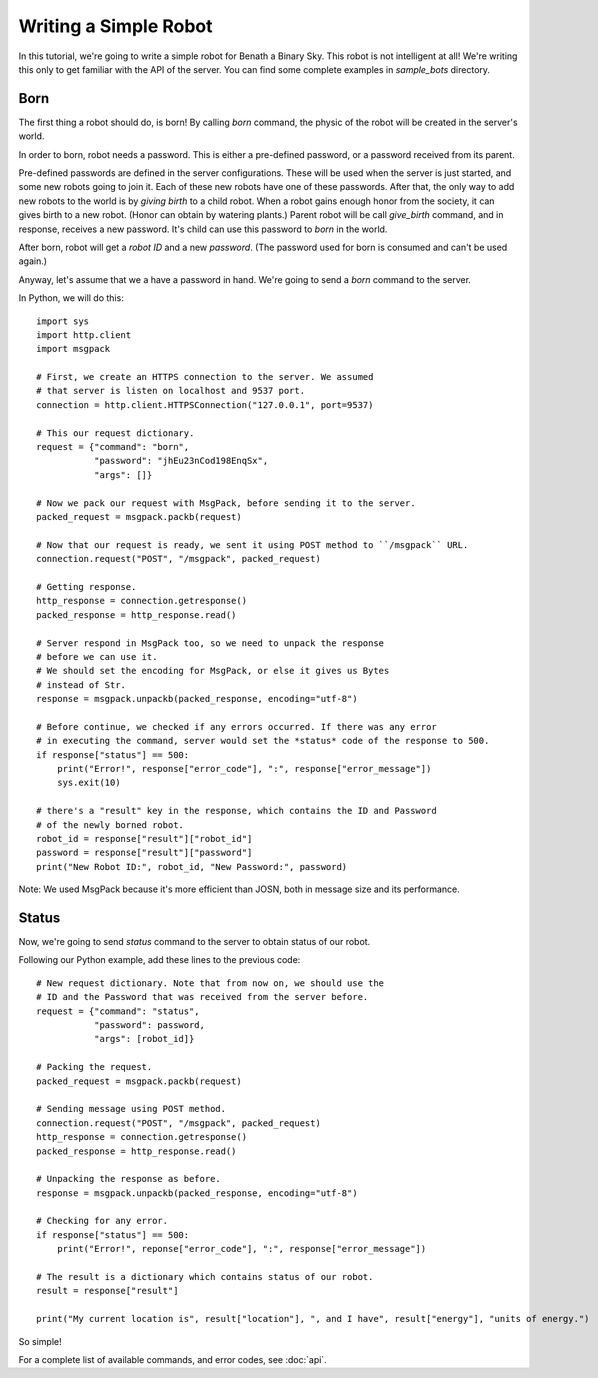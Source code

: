 .. highlight:: py

Writing a Simple Robot
======================

In this tutorial, we're going to write a simple robot for Benath a Binary Sky.
This robot is not intelligent at all! We're writing this only to get familiar
with the API of the server. You can find some complete examples in *sample_bots*
directory.


Born
----

The first thing a robot should do, is born! By calling *born* command, the physic
of the robot will be created in the server's world.

In order to born, robot needs a password. This is either a pre-defined password, or
a password received from its parent.

Pre-defined passwords are defined in the server
configurations. These will be used when the server is just started, and some new
robots going to join it. Each of these new robots have one of these passwords.
After that, the only way to add new robots to the world is by *giving birth* to
a child robot. When a robot gains enough honor from the society, it can gives birth
to a new robot. (Honor can obtain by watering plants.) Parent robot will be call
*give_birth* command, and in response, receives a new password. It's child can use
this password to *born* in the world.

After born, robot will get a *robot ID* and a new *password*. (The password used for born
is consumed and can't be used again.)

Anyway, let's assume that we a have a password in hand. We're going to send a *born* command
to the server.

In Python, we will do this::

    import sys
    import http.client
    import msgpack

    # First, we create an HTTPS connection to the server. We assumed
    # that server is listen on localhost and 9537 port.
    connection = http.client.HTTPSConnection("127.0.0.1", port=9537)

    # This our request dictionary.
    request = {"command": "born",
               "password": "jhEu23nCod198EnqSx",
               "args": []}

    # Now we pack our request with MsgPack, before sending it to the server.
    packed_request = msgpack.packb(request)

    # Now that our request is ready, we sent it using POST method to ``/msgpack`` URL.
    connection.request("POST", "/msgpack", packed_request)

    # Getting response.
    http_response = connection.getresponse()
    packed_response = http_response.read()

    # Server respond in MsgPack too, so we need to unpack the response
    # before we can use it.
    # We should set the encoding for MsgPack, or else it gives us Bytes
    # instead of Str.
    response = msgpack.unpackb(packed_response, encoding="utf-8")

    # Before continue, we checked if any errors occurred. If there was any error
    # in executing the command, server would set the *status* code of the response to 500.
    if response["status"] == 500:
        print("Error!", response["error_code"], ":", response["error_message"])
        sys.exit(10)

    # there's a "result" key in the response, which contains the ID and Password
    # of the newly borned robot.
    robot_id = response["result"]["robot_id"]
    password = response["result"]["password"]
    print("New Robot ID:", robot_id, "New Password:", password)


Note: We used MsgPack because it's more efficient than JOSN, both in message size and its performance.


Status
------

Now, we're going to send *status* command to the server to obtain status of our robot.

Following our Python example, add these lines to the previous code::

    # New request dictionary. Note that from now on, we should use the
    # ID and the Password that was received from the server before.
    request = {"command": "status",
               "password": password,
               "args": [robot_id]}

    # Packing the request.
    packed_request = msgpack.packb(request)

    # Sending message using POST method.
    connection.request("POST", "/msgpack", packed_request)
    http_response = connection.getresponse()
    packed_response = http_response.read()

    # Unpacking the response as before.
    response = msgpack.unpackb(packed_response, encoding="utf-8")

    # Checking for any error.
    if response["status"] == 500:
        print("Error!", reponse["error_code"], ":", response["error_message"])

    # The result is a dictionary which contains status of our robot.
    result = response["result"]

    print("My current location is", result["location"], ", and I have", result["energy"], "units of energy.")

So simple!

For a complete list of available commands, and error codes, see :doc:`api`.
